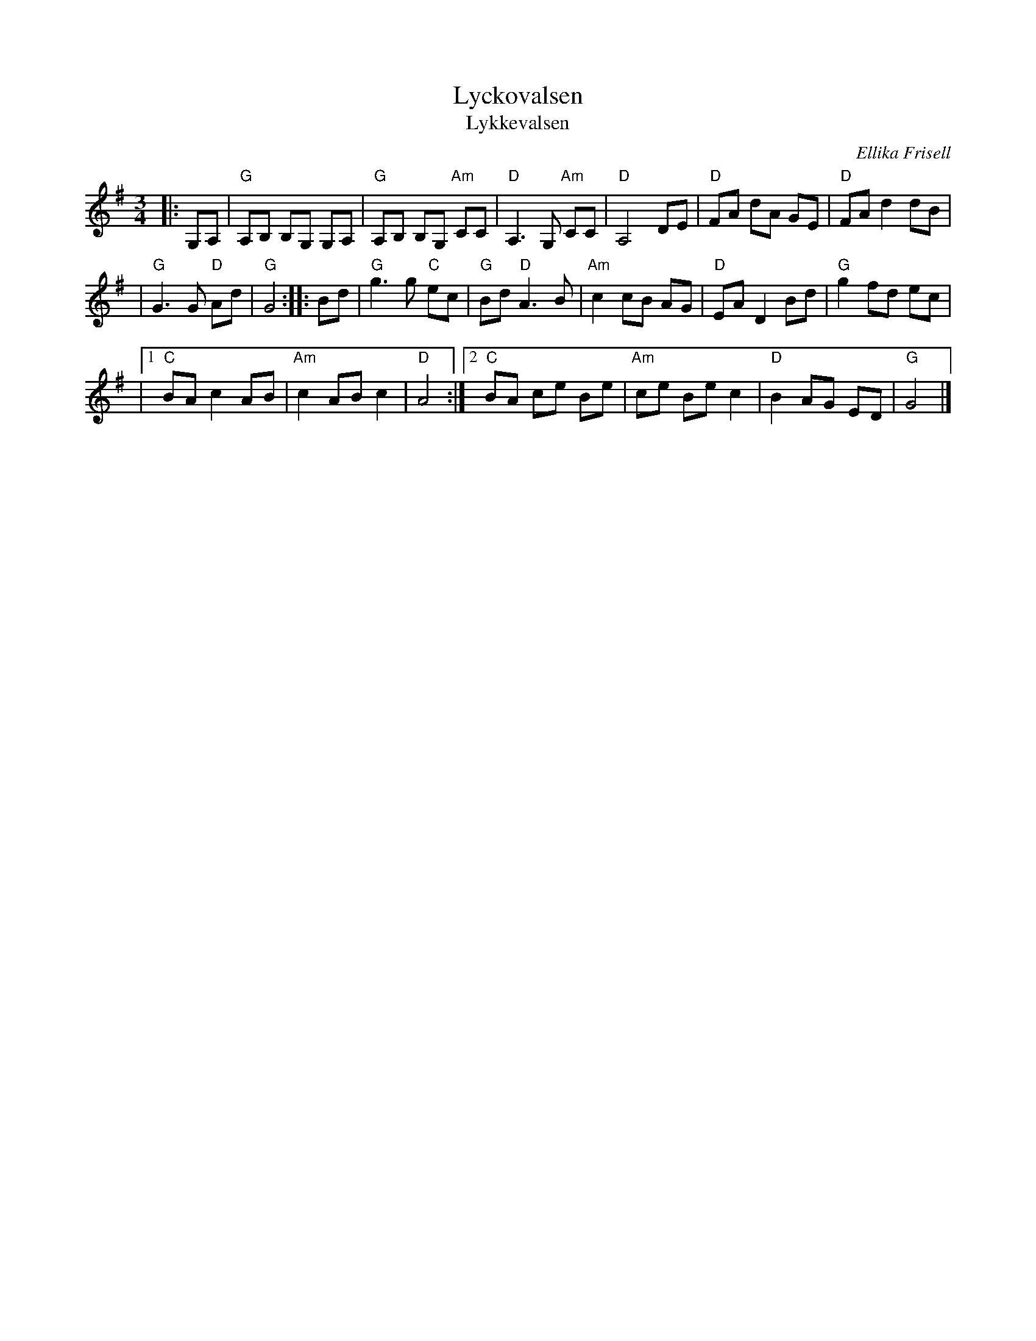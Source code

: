 X: 1
T: Lyckovalsen
T: Lykkevalsen
C: Ellika Frisell
D: Filarfolkets "Vintervals" http://spillefolk.dk/nodesamling/visnode.php?key=va-lycko
N: from http://spillefolk.dk/nodesamling/visnode.php?key=va-lycko
R: waltz
Z: 2008 John Chambers <jc:trillian.mit.edu>
M: 3/4
L: 1/8
K: G
|: G,A, \
| "G"A,B, B,G, G,A, | "G"A,B, B,G, "Am"CC | "D"A,3 G, "Am"CC | "D"A,4 DE | "D"FA dA GE | "D"FA d2 dB |
| "G"G3 G "D"Ad | "G"G4 :: Bd | "G"g3 g "C"ec | "G"Bd "D"A3 B | "Am"c2 cB AG | "D"EA D2 Bd | "G"g2 fd ec |
|[1 "C"BA c2 AB | "Am"c2 AB c2 | "D"A4 :|[2 "C"BA ce Be | "Am"ce Be c2 | "D"B2 AG ED | "G"G4 |]
